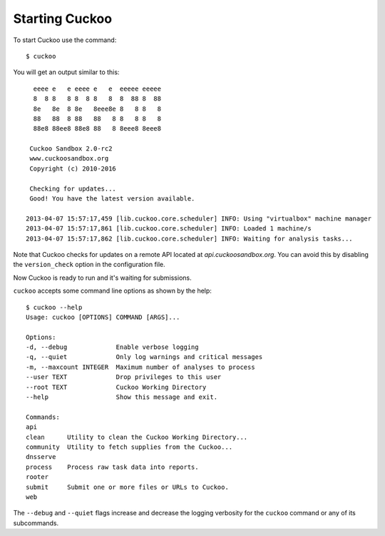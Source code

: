 ===============
Starting Cuckoo
===============

To start Cuckoo use the command::

    $ cuckoo

You will get an output similar to this::

      eeee e   e eeee e   e  eeeee eeeee
      8  8 8   8 8  8 8   8  8  88 8  88
      8e   8e  8 8e   8eee8e 8   8 8   8
      88   88  8 88   88   8 8   8 8   8
      88e8 88ee8 88e8 88   8 8eee8 8eee8

     Cuckoo Sandbox 2.0-rc2
     www.cuckoosandbox.org
     Copyright (c) 2010-2016

     Checking for updates...
     Good! You have the latest version available.

    2013-04-07 15:57:17,459 [lib.cuckoo.core.scheduler] INFO: Using "virtualbox" machine manager
    2013-04-07 15:57:17,861 [lib.cuckoo.core.scheduler] INFO: Loaded 1 machine/s
    2013-04-07 15:57:17,862 [lib.cuckoo.core.scheduler] INFO: Waiting for analysis tasks...

Note that Cuckoo checks for updates on a remote API located at *api.cuckoosandbox.org*.
You can avoid this by disabling the ``version_check`` option in the configuration file.

Now Cuckoo is ready to run and it's waiting for submissions.

``cuckoo`` accepts some command line options as shown by the help::

    $ cuckoo --help
    Usage: cuckoo [OPTIONS] COMMAND [ARGS]...

    Options:
    -d, --debug             Enable verbose logging
    -q, --quiet             Only log warnings and critical messages
    -m, --maxcount INTEGER  Maximum number of analyses to process
    --user TEXT             Drop privileges to this user
    --root TEXT             Cuckoo Working Directory
    --help                  Show this message and exit.

    Commands:
    api
    clean      Utility to clean the Cuckoo Working Directory...
    community  Utility to fetch supplies from the Cuckoo...
    dnsserve
    process    Process raw task data into reports.
    rooter
    submit     Submit one or more files or URLs to Cuckoo.
    web

The ``--debug`` and ``--quiet`` flags increase and decrease the logging
verbosity for the ``cuckoo`` command or any of its subcommands.
